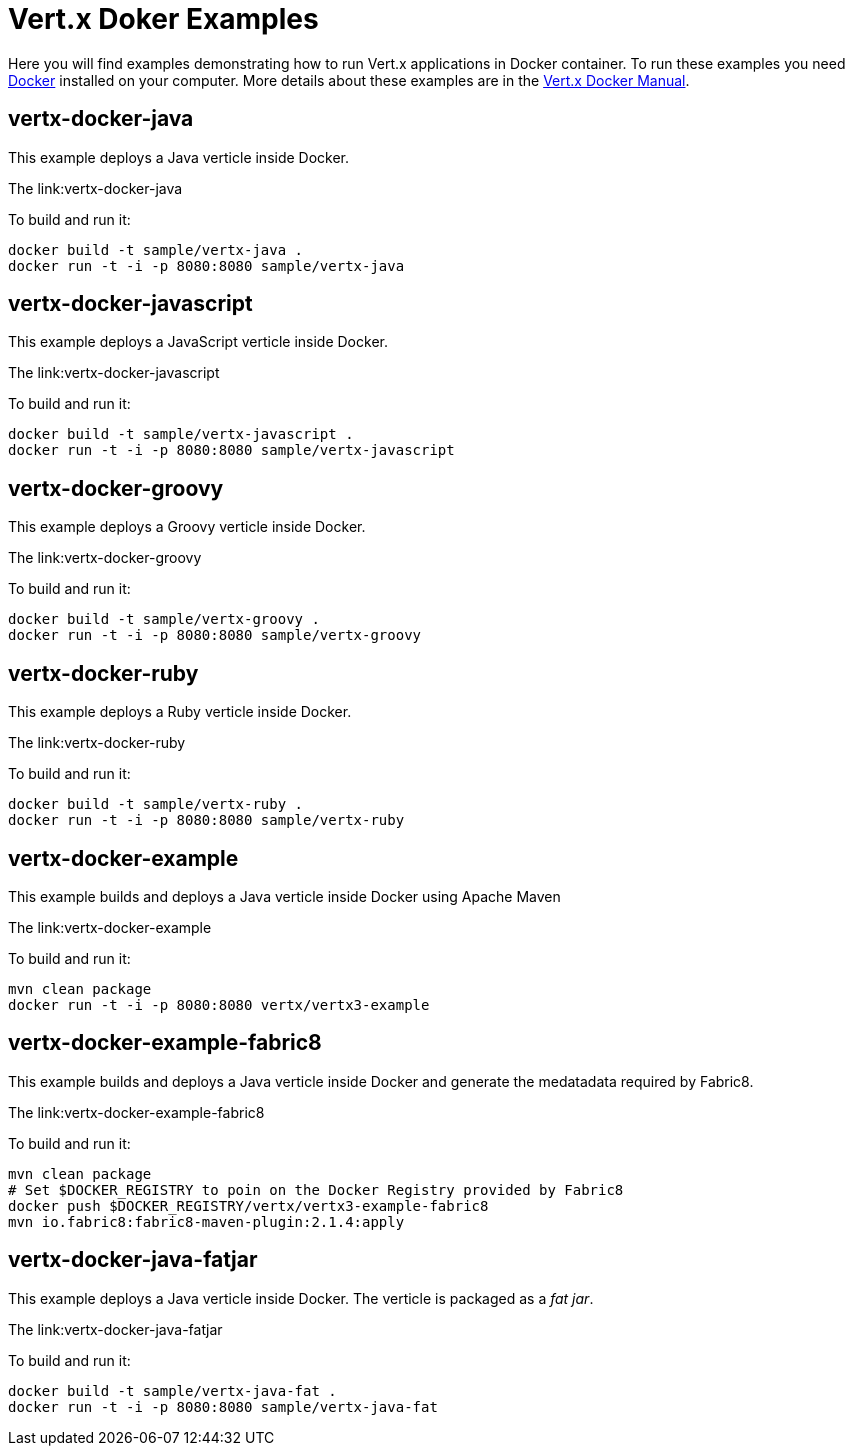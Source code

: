= Vert.x Doker Examples

Here you will find examples demonstrating how to run Vert.x applications in Docker container. To run these examples you need https://www.docker.com/[Docker] installed on your computer. More details about these examples are in the http://vert-x3.github.io/docs/vertx-docker/[Vert.x Docker Manual].

== vertx-docker-java

This example deploys a Java verticle inside Docker.

The link:vertx-docker-java

To build and run it:
----
docker build -t sample/vertx-java .
docker run -t -i -p 8080:8080 sample/vertx-java
----

== vertx-docker-javascript

This example deploys a JavaScript verticle inside Docker.

The link:vertx-docker-javascript

To build and run it:
----
docker build -t sample/vertx-javascript .
docker run -t -i -p 8080:8080 sample/vertx-javascript
----

== vertx-docker-groovy

This example deploys a Groovy verticle inside Docker.

The link:vertx-docker-groovy

To build and run it:
----
docker build -t sample/vertx-groovy .
docker run -t -i -p 8080:8080 sample/vertx-groovy
----

== vertx-docker-ruby

This example deploys a Ruby verticle inside Docker.

The link:vertx-docker-ruby

To build and run it:
----
docker build -t sample/vertx-ruby .
docker run -t -i -p 8080:8080 sample/vertx-ruby
----

== vertx-docker-example

This example builds and deploys a Java verticle inside Docker using Apache Maven

The link:vertx-docker-example

To build and run it:
----
mvn clean package
docker run -t -i -p 8080:8080 vertx/vertx3-example
----

== vertx-docker-example-fabric8

This example builds and deploys a Java verticle inside Docker and generate the medatadata required by Fabric8.

The link:vertx-docker-example-fabric8

To build and run it:
----
mvn clean package
# Set $DOCKER_REGISTRY to poin on the Docker Registry provided by Fabric8
docker push $DOCKER_REGISTRY/vertx/vertx3-example-fabric8
mvn io.fabric8:fabric8-maven-plugin:2.1.4:apply
----

== vertx-docker-java-fatjar

This example deploys a Java verticle inside Docker. The verticle is packaged as a _fat jar_.

The link:vertx-docker-java-fatjar

To build and run it:
----
docker build -t sample/vertx-java-fat .
docker run -t -i -p 8080:8080 sample/vertx-java-fat
----
